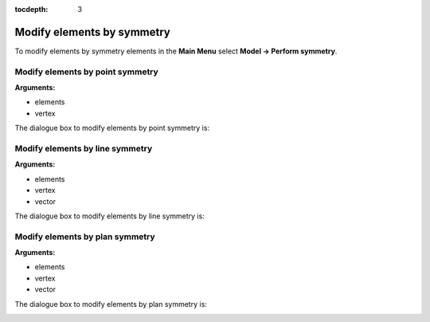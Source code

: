:tocdepth: 3

.. _guimodifysymmetry:


===========================
Modify elements by symmetry
===========================

To modify elements by symmetry elements in the **Main Menu** select
**Model -> Perform symmetry**.

.. _guimodifypoint:

Modify elements by point symmetry
=================================

**Arguments:**

- elements
- vertex

The dialogue box to modify elements by point symmetry is:

.. image:: _static/gui_modify_point_symmetry.png
   :align: center

.. centered::
   Modify Elements by Point Translation

.. _guimodifyline:

Modify elements by line symmetry
================================

**Arguments:**

- elements
- vertex
- vector

The dialogue box to modify elements by line symmetry is:

.. image:: _static/gui_modify_line_symmetry.png
   :align: center

.. centered::
   Modify Elements by Line Symmetry

.. _guimodifyplan:

Modify elements by plan symmetry
================================

**Arguments:**

- elements
- vertex
- vector

The dialogue box to modify elements by plan symmetry is:

.. image:: _static/gui_modify_plan_symmetry.png
   :align: center

.. centered::
   Modify Elements by Plan Symmetry

 
